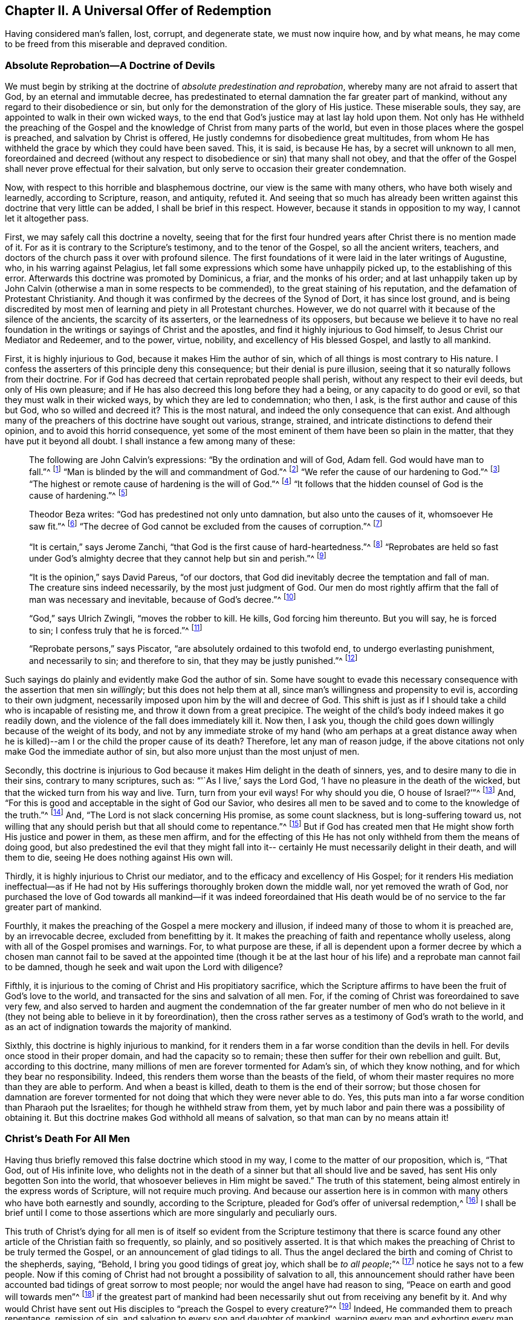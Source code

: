 == Chapter II. A Universal Offer of Redemption

Having considered man`'s fallen, lost, corrupt, and degenerate state,
we must now inquire how, and by what means,
he may come to be freed from this miserable and depraved condition.

=== Absolute Reprobation--A Doctrine of Devils

We must begin by striking at the doctrine of __absolute
predestination and reprobation__,
whereby many are not afraid to assert that God, by an eternal and immutable decree,
has predestinated to eternal damnation the far greater part of mankind,
without any regard to their disobedience or sin,
but only for the demonstration of the glory of His justice.
These miserable souls, they say, are appointed to walk in their own wicked ways,
to the end that God`'s justice may at last lay hold upon them.
Not only has He withheld the preaching of the Gospel and the
knowledge of Christ from many parts of the world,
but even in those places where the gospel is preached,
and salvation by Christ is offered, He justly condemns for disobedience great multitudes,
from whom He has withheld the grace by which they could have been saved.
This, it is said, is because He has, by a secret will unknown to all men,
foreordained and decreed (without any respect to
disobedience or sin) that many shall not obey,
and that the offer of the Gospel shall never prove effectual for their salvation,
but only serve to occasion their greater condemnation.

Now, with respect to this horrible and blasphemous doctrine,
our view is the same with many others, who have both wisely and learnedly,
according to Scripture, reason, and antiquity, refuted it.
And seeing that so much has already been written
against this doctrine that very little can be added,
I shall be brief in this respect.
However, because it stands in opposition to my way, I cannot let it altogether pass.

First, we may safely call this doctrine a novelty,
seeing that for the first four hundred years after Christ there is no mention made of it.
For as it is contrary to the Scripture`'s testimony, and to the tenor of the Gospel,
so all the ancient writers, teachers,
and doctors of the church pass it over with profound silence.
The first foundations of it were laid in the later writings of Augustine, who,
in his warring against Pelagius,
let fall some expressions which some have unhappily picked up,
to the establishing of this error.
Afterwards this doctrine was promoted by Dominicus, a friar, and the monks of his order;
and at last unhappily taken up by John Calvin (otherwise a man
in some respects to be commended),
to the great staining of his reputation, and the defamation of Protestant Christianity.
And though it was confirmed by the decrees of the Synod of Dort,
it has since lost ground,
and is being discredited by most men of learning and piety in all Protestant churches.
However, we do not quarrel with it because of the silence of the ancients,
the scarcity of its asserters, or the learnedness of its opposers,
but because we believe it to have no real foundation in
the writings or sayings of Christ and the apostles,
and find it highly injurious to God himself, to Jesus Christ our Mediator and Redeemer,
and to the power, virtue, nobility, and excellency of His blessed Gospel,
and lastly to all mankind.

First, it is highly injurious to God, because it makes Him the author of sin,
which of all things is most contrary to His nature.
I confess the asserters of this principle deny this consequence;
but their denial is pure illusion,
seeing that it so naturally follows from their doctrine.
For if God has decreed that certain reprobated people shall perish,
without any respect to their evil deeds, but only of His own pleasure;
and if He has also decreed this long before they had a being,
or any capacity to do good or evil, so that they must walk in their wicked ways,
by which they are led to condemnation; who then, I ask,
is the first author and cause of this but God, who so willed and decreed it?
This is the most natural, and indeed the only consequence that can exist.
And although many of the preachers of this doctrine have sought out various, strange,
strained, and intricate distinctions to defend their opinion,
and to avoid this horrid consequence,
yet some of the most eminent of them have been so plain in the matter,
that they have put it beyond all doubt.
I shall instance a few among many of these:

[quote]
____
The following are John Calvin`'s expressions: "`By the ordination and will of God,
Adam fell.
God would have man to fall.`"^
footnote:[Calvin in cap. 3. Gen.]
"`Man is blinded by the will and commandment of God.`"^
footnote:[Id. 1 Inst. c. 18. s. 1.]
"`We refer the cause of our hardening to God.`"^
footnote:[Id. lib. de praed.]
"`The highest or remote cause of hardening is the will of God.`"^
footnote:[Idem, lib. de provid.]
"`It follows that the hidden counsel of God is the cause of hardening.`"^
footnote:[Id. 3 Inst., cap. 23. s. 1.]
____

[quote]
____
Theodor Beza writes: "`God has predestined not only unto damnation,
but also unto the causes of it, whomsoever He saw fit.`"^
footnote:[Beza, lib. de praed.]
"`The decree of God cannot be excluded from the causes of corruption.`"^
footnote:[Id. de praed. ad art. 1.]
____

[quote]
____
"`It is certain,`" says Jerome Zanchi,
"`that God is the first cause of hard-heartedness.`"^
footnote:[Zanchi, de excaecat. q. 5.]
"`Reprobates are held so fast under God`'s almighty
decree that they cannot help but sin and perish.`"^
footnote:[Idem, lib. 5 de nat. Dei cap. 2. de praed.]
____

[quote]
____
"`It is the opinion,`" says David Pareus, "`of our doctors,
that God did inevitably decree the temptation and fall of man.
The creature sins indeed necessarily, by the most just judgment of God.
Our men do most rightly affirm that the fall of man was necessary and inevitable,
because of God`'s decree.`"^
footnote:[Pareus, lib. 3. de amiss. gratiae. c. 2. ibid., c. 1.]
____

[quote]
____
"`God,`" says Ulrich Zwingli, "`moves the robber to kill.
He kills, God forcing him thereunto.
But you will say, he is forced to sin; I confess truly that he is forced.`"^
footnote:[Zwingli, lib. de Prov. 100:5.]
____

[quote]
____
"`Reprobate persons,`" says Piscator, "`are absolutely ordained to this twofold end,
to undergo everlasting punishment, and necessarily to sin; and therefore to sin,
that they may be justly punished.`"^
footnote:[Resp. ad Vorst. part 1, p. 120.]
____

Such sayings do plainly and evidently make God the author of sin.
Some have sought to evade this necessary consequence
with the assertion that men sin __willingly__;
but this does not help them at all, since man`'s willingness and propensity to evil is,
according to their own judgment,
necessarily imposed upon him by the will and decree of God.
This shift is just as if I should take a child who is incapable of resisting me,
and throw it down from a great precipice.
The weight of the child`'s body indeed makes it go readily down,
and the violence of the fall does immediately kill it.
Now then, I ask you,
though the child goes down willingly because of the weight of its body,
and not by any immediate stroke of my hand (who am perhaps at a great distance away
when he is killed)--am I or the child the proper cause of its death?
Therefore, let any man of reason judge,
if the above citations not only make God the immediate author of sin,
but also more unjust than the most unjust of men.

Secondly,
this doctrine is injurious to God because it makes Him delight in the death of sinners,
yes, and to desire many to die in their sins, contrary to many scriptures, such as:
"`'`As I live,`' says the Lord God, '`I have no pleasure in the death of the wicked,
but that the wicked turn from his way and live.
Turn, turn from your evil ways!
For why should you die, O house of Israel?`'`"^
footnote:[Ezekiel 33:11]
And, "`For this is good and acceptable in the sight of God our Savior,
who desires all men to be saved and to come to the knowledge of the truth.`"^
footnote:[1 Timothy 2:4]
And, "`The Lord is not slack concerning His promise, as some count slackness,
but is long-suffering toward us,
not willing that any should perish but that all should come to repentance.`"^
footnote:[2 Peter 3:9]
But if God has created men that He might show forth His justice and power in them,
as these men affirm,
and for the effecting of this He has not only withheld from them the means of doing good,
but also predestined the evil that they might fall into it--
certainly He must necessarily delight in their death,
and will them to die, seeing He does nothing against His own will.

Thirdly, it is highly injurious to Christ our mediator,
and to the efficacy and excellency of His Gospel;
for it renders His mediation ineffectual--as if He had not by
His sufferings thoroughly broken down the middle wall,
nor yet removed the wrath of God,
nor purchased the love of God towards all mankind--if it was indeed foreordained
that His death would be of no service to the far greater part of mankind.

Fourthly, it makes the preaching of the Gospel a mere mockery and illusion,
if indeed many of those to whom it is preached are, by an irrevocable decree,
excluded from benefitting by it.
It makes the preaching of faith and repentance wholly useless,
along with all of the Gospel promises and warnings.
For, to what purpose are these,
if all is dependent upon a former decree by which a chosen man cannot fail
to be saved at the appointed time (though it be at the last hour of his life)
and a reprobate man cannot fail to be damned,
though he seek and wait upon the Lord with diligence?

Fifthly, it is injurious to the coming of Christ and His propitiatory sacrifice,
which the Scripture affirms to have been the fruit of God`'s love to the world,
and transacted for the sins and salvation of all men.
For, if the coming of Christ was foreordained to save very few,
and also served to harden and augment the condemnation of the
far greater number of men who do not believe in it (they not
being able to believe in it by foreordination),
then the cross rather serves as a testimony of God`'s wrath to the world,
and as an act of indignation towards the majority of mankind.

Sixthly, this doctrine is highly injurious to mankind,
for it renders them in a far worse condition than the devils in hell.
For devils once stood in their proper domain, and had the capacity so to remain;
these then suffer for their own rebellion and guilt.
But, according to this doctrine,
many millions of men are forever tormented for Adam`'s sin, of which they know nothing,
and for which they bear no responsibility.
Indeed, this renders them worse than the beasts of the field,
of whom their master requires no more than they are able to perform.
And when a beast is killed, death to them is the end of their sorrow;
but those chosen for damnation are forever tormented
for not doing that which they were never able to do.
Yes, this puts man into a far worse condition than Pharaoh put the Israelites;
for though he withheld straw from them,
yet by much labor and pain there was a possibility of obtaining it.
But this doctrine makes God withhold all means of salvation,
so that man can by no means attain it!

=== Christ`'s Death For All Men

Having thus briefly removed this false doctrine which stood in my way,
I come to the matter of our proposition, which is, "`That God, out of His infinite love,
who delights not in the death of a sinner but that all should live and be saved,
has sent His only begotten Son into the world,
that whosoever believes in Him might be saved.`"
The truth of this statement, being almost entirely in the express words of Scripture,
will not require much proving.
And because our assertion here is in common with
many others who have both earnestly and soundly,
according to the Scripture, pleaded for God`'s offer of universal redemption,^
footnote:[Editor`'s Note:
There have been many misunderstandings and false conclusions derived from
the Quakers use of the term "`universal`" in reference to redemption.
This word was used by Friends to establish an intentional contrast with the
prevalent idea that God offers the saving knowledge of Christ to only a small,
predestined few.
The Quakers rejected the idea of individual predestination and a "`limited
atonement,`" insisting that Christ died for all men,
and that an offer of redemption extends towards all the sons of Adam.
It is this gracious, inward invitation that is universal.
When received, followed, and obeyed,
the light of Christ becomes the life and salvation of the soul.
When rejected, the same light becomes man`'s eternal condemnation.
See John 3:19-21. Early Quakers were not at all proponents of universalism,
or universal reconciliation.]
I shall be brief until I come to those assertions which
are more singularly and peculiarly ours.

This truth of Christ`'s dying for all men is of itself
so evident from the Scripture testimony that there is scarce
found any other article of the Christian faith so frequently,
so plainly, and so positively asserted.
It is that which makes the preaching of Christ to be truly termed the Gospel,
or an announcement of glad tidings to all.
Thus the angel declared the birth and coming of Christ to the shepherds, saying,
"`Behold, I bring you good tidings of great joy, which shall be __to all people__;`"^
footnote:[Luke 2:10]
notice he says not to a few people.
Now if this coming of Christ had not brought a possibility of salvation to all,
this announcement should rather have been accounted bad
tidings of great sorrow to most people;
nor would the angel have had reason to sing,
"`Peace on earth and good will towards men`"^
footnote:[Luke 2:14]
if the greatest part of mankind had been necessarily
shut out from receiving any benefit by it.
And why would Christ have sent out His disciples
to "`preach the Gospel to every creature?`"^
footnote:[Mark 16:15]
Indeed, He commanded them to preach repentance, remission of sin,
and salvation to every son and daughter of mankind,
warning every man and exhorting every man, as Paul did in Col. 1:28.

Now, how could these ministers of Christ have preached the Gospel to every man,
"`in much assurance,`"^
footnote:[1 Thessalonians 1:5]
if salvation by that Gospel was not possible to all?
What if some had asked them, "`Has Christ died for me?`"
To this, those who deny the universal death of Christ can answer nothing,
and only run in a circle.
But "`the feet of those that bring the glad tidings of
the Gospel of peace`" are said to be "`beautiful,`"^
footnote:[Isaiah 52:7, Romans 10:15]
for they preach a common salvation, repentance unto all,
the offering of a door of mercy and hope to all through
Jesus Christ "`who gave himself a ransom for all.`"^
footnote:[1 Timothy 2:6]
Yes, the Gospel invites all;
and certainly Christ did not intend to deceive and delude the
greater part of mankind when He invited and cried out,
saying,
"`Come unto Me all you that labor and are heavy laden and I will give you rest.`"^
footnote:[Matthew 11:28]
If all then ought to seek after Him, and to look for salvation by Him,
He must necessarily have made salvation possible to all.
Certainly it would be mere mockery to bid men seek what is impossible to obtain.
And those who deny that by the death of Christ salvation is made possible to all men,
do most blasphemously make God mock the world;
for they admit that God has given His servants a
commission to preach the Gospel of salvation unto all,
and yet they maintain He has previously decreed it impossible for most to receive it.

But seeing that Christ, after He arose and perfected the work of our redemption,
gave a commission to preach repentance, remission of sins, and salvation to all,
it is manifest that He indeed died for all.
For He that has commissioned His servants thus to preach is a God of Truth,
and not a mocker of poor mankind,
nor does He require of any man that which is simply impossible for him to do.

Moreover, if we regard the testimony of the Scripture in this matter,
there is not one scripture that I know of that
plainly affirms Christ did not die for all,
though there are many that positively and expressly assert He did, such as:
"`Therefore I exhort first of all that supplications, prayers, intercessions,
and giving of thanks be made for all men... For this is
good and acceptable in the sight of God our Savior,
who desires all men to be saved and to come to the knowledge
of the truth... who gave Himself a ransom for all,
to be testified in due time.`"^
footnote:[1 Timothy 2:1,3-4, 6]
Nothing could more plainly confirm what we have asserted;
for first the apostle here recommends them to "`pray for all men,`" and then,
as though seeking to prevent any objections as to the will of God in this regard,
tells them that "`it is good and acceptable in the sight of God,
who desires all men to be saved.`"
He then manifests the reason for His willingness that all men should be saved,
in these words: "`Who gave himself a ransom for all.`"
It is as if he said, '`Since Christ died for all,
and since He gave himself a ransom for all, He therefore desires all men to be saved.`'
And Christ Himself shows God`'s love to the world in these words,
"`God so loved the world that He gave His only begotten Son,
that whosoever believes in Him should not perish but have everlasting life.`"^
footnote:[John 3:16]
This word "`whosoever`" is an indefinite term, from which no man is excluded.

The same is very positively affirmed in these words, "`But we see Jesus,
who was made a little lower than the angels,
for the suffering of death crowned with glory and honor that He, by the grace of God,
should taste death for every man.`"^
footnote:[Hebrews 2:9]
Clearly,
if He "`tasted death for every man`" then there
is no man for whom He did not taste death,
nor is there any who may not become a sharer in the benefit of it;
for He came not "`to condemn the world but that the world might be saved through Him.`"^
footnote:[John 3:17]
"`He came not to judge the world but to save the world.`"^
footnote:[John 12:47]
But according to the doctrine of our adversaries, He came not with the intention to save,
but rather to judge and condemn the greater part of the world,
contrary to His own express testimony.

And as the apostle Paul (in the words above cited) does
positively assert that God desires the salvation of all,
so the apostle Peter asserts the same thing negatively--
that God "`is not willing that any should perish.`"
He writes, "`The Lord is not slack concerning His promise, as some count slackness,
but is long-suffering toward us,
not willing that any should perish but that all should come to repentance.`"^
footnote:[2 Peter 3:9]
This corresponds with the words of Ezekiel: "`'`As I live,`' says the Lord God,
'`I have no pleasure in the death of the wicked,
but that the wicked turn from his way and live.`'`"^
footnote:[Ezekiel 33:11]
Therefore, if it is safe to place our trust in God,
we cannot believe He intends to deceive us by
all of these clear expressions from His servants.
And if His manifest will for our salvation has not taken effect,
the blame must be on our part, as shall afterwards be shown.

Besides these things,
how should we understand the multitudes of earnest invitations, serious accusations,
and regretful lamentations that fill the pages of holy Scripture?
Such as, "`Why should you die, O house of Israel!`"^
footnote:[Ezekiel 18:31,33:11]
"`Why will you not come unto Me, that you might have life?`"^
footnote:[John 5:40]
"`I have waited to be gracious unto you;`"^
footnote:[Isaiah 30:18]
"`I have sought to gather you;`"^
footnote:[Matthew 23:37]
"`I have knocked at the door of your hearts;`"^
footnote:[Revelation 3:20]
"`Is not your destruction of yourselves?`"^
footnote:[Jeremiah 2:17, etc.]
"`I have called all the day long.`"^
footnote:[Isaiah 65:2]
If those who are so invited by the Lord are really under no capacity of being saved,
then we must suppose God to be like the author of a romance or comedy,
who amuses Himself by raising the affections and passions of men,
sometimes leading them into hope and sometimes into despair,
while all along having predetermined what the conclusion will be.

Moreover, this doctrine is abundantly confirmed by the words of the apostle John:
"`And if anyone sins, we have an Advocate with the Father, Jesus Christ the righteous.
And He Himself is the propitiation for our sins,
and not for ours only but also for the whole world.`"^
footnote:[1 John 2:1-2]
The way by which our adversaries seek to avoid this
plain testimony is most foolish and ridiculous:
suggesting that the "`world`" here refers only to the world __of believers__.
To support this, they have nothing but their own assertion; for let them show me,
if they can,
in all the Scripture where "`the whole world`" is taken to mean believers only.
I can show them where it many times means the contrary.^
footnote:[Barclay`'s Note: Such as, "`The world knows Me not.`"
"`The world receives Me not.`"
"`I am not of this world.`"
Besides all these scriptures: Ps. 17:14; Isa. 13:11; Matt. 18:7;
John 7:7-8:26, 12:19, 14:17, 15:18-19, 17:14, and 18:20; 1 Cor. 1:2,21:12, and 6:2;
Gal. 6:14; James 1:27; 2 Pet. 2:20; 1 John 2:15-3:1, and 4:4-5,
and many more.]

Furthermore, the apostle, in this very place,
makes a distinction between the world and the saints,
saying "`And not for ours only but for the sins of the whole world.`"
What does the apostle mean by "`ours`" here?
Is he not plainly speaking of the sins of believers?
And is not "`the whole world`" necessarily then
a reference to those outside of the church,
for whom Christ also died, and to whom the gospel invitation is extended?
But we need no better interpreter for the apostle than himself,
for he uses the very same expression in the fifth chapter of the same epistle, saying,
"`We know that we are of God, and the whole world lies in wickedness.`"^
footnote:[1 John 5:19]
Seeing then that the apostle John tells us plainly that Christ not only died
for the saints and members of the church of God to whom he wrote,
but also for the whole world, let us then hold it for a certain and undoubted truth,
despite the squabbles of those who oppose.

The same might also be proved from many more Scripture testimonies,
if it were needful.
And indeed, all the Fathers of the church (so-called), for the first four centuries,
preached this doctrine.
These boldly held forth the Gospel of Christ and the efficacy of His death,
inviting and entreating the heathen to come and be partakers of the benefits of it.
They did not tell them that God had predestinated any of them to damnation,
or had made salvation impossible to them by withholding
the power and grace necessary to believe;
but rather declared that a door had been opened for all
mankind to come and be saved through Jesus Christ.

Seeing then that this doctrine of the universality of Christ`'s death is so
certain and agreeable to the Scripture`'s testimony and to Christian antiquity,
it may be wondered how so many (some of whom have been esteemed not only learned,
but also pious) have been capable of falling into so gross and strange an error?
There are indeed a few difficult texts which the
unrenewed mind may easily twist and misconstrue,
but the principle cause arises from a general misunderstanding of the way or method
by which the virtue and efficacy of Christ`'s death is offered to all men.
Here men have stumbled, and resorted to various theological inventions.
Not understanding this way, some have departed from clear Scripture testimony,
and (as we have seen) limited Christ`'s atonement to a predestined few.
Others have erred in the other direction,
affirming that those who have never heard the outward
proclamation of Christ are not obliged to believe in Him,
or that all are saved regardless of faith in, and obedience to the gospel.
